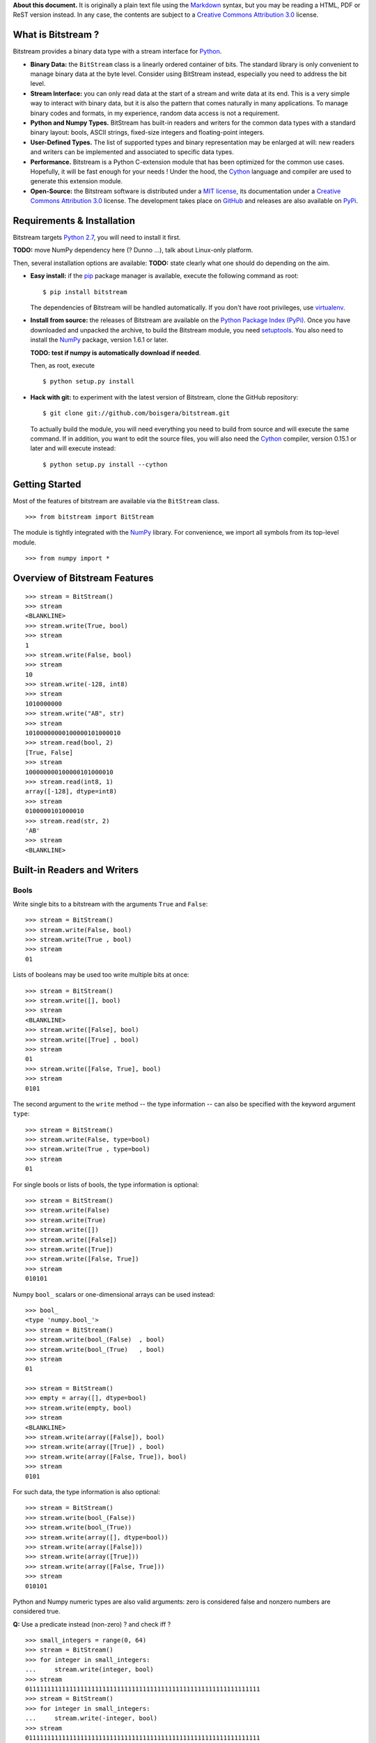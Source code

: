 **About this document.** It is originally a plain text file using the
`Markdown <http://daringfireball.net/projects/markdown/>`__ syntax, but
you may be reading a HTML, PDF or ReST version instead. In any case, the
contents are subject to a `Creative Commons Attribution
3.0 <http://creativecommons.org/licenses/by/3.0/>`__ license.

What is Bitstream ?
===================

Bitstream provides a binary data type with a stream interface for
`Python <http://www.python.org/>`__.

-  **Binary Data:** the ``BitStream`` class is a linearly ordered
   container of bits. The standard library is only convenient to manage
   binary data at the byte level. Consider using BitStream instead,
   especially you need to address the bit level.

-  **Stream Interface:** you can only read data at the start of a stream
   and write data at its end. This is a very simple way to interact with
   binary data, but it is also the pattern that comes naturally in many
   applications. To manage binary codes and formats, in my experience,
   random data access is not a requirement.

-  **Python and Numpy Types.** BitStream has built-in readers and
   writers for the common data types with a standard binary layout:
   bools, ASCII strings, fixed-size integers and floating-point
   integers.

-  **User-Defined Types.** The list of supported types and binary
   representation may be enlarged at will: new readers and writers can
   be implemented and associated to specific data types.

-  **Performance.** Bitstream is a Python C-extension module that has
   been optimized for the common use cases. Hopefully, it will be fast
   enough for your needs ! Under the hood, the
   `Cython <http://www.cython.org>`__ language and compiler are used to
   generate this extension module.

-  **Open-Source:** the Bitstream software is distributed under a `MIT
   license <http://opensource.org/licenses/MIT>`__, its documentation
   under a `Creative Commons Attribution
   3.0 <http://creativecommons.org/licenses/by/3.0/>`__ license. The
   development takes place on
   `GitHub <https://github.com/boisgera/bitstream>`__ and releases are
   also available on `PyPi <https://pypi.python.org/pypi/bitstream/>`__.

Requirements & Installation
===========================

Bitstream targets `Python
2.7 <http://www.python.org/download/releases/2.7>`__, you will need to
install it first.

**TODO:** move NumPy dependency here (? Dunno ...), talk about
Linux-only platform.

Then, several installation options are available: **TODO:** state
clearly what one should do depending on the aim.

-  **Easy install:** if the `pip <https://pypi.python.org/pypi/pip>`__
   package manager is available, execute the following command as root:

   ::

       $ pip install bitstream

   The dependencies of Bitstream will be handled automatically. If you
   don't have root privileges, use
   `virtualenv <https://pypi.python.org/pypi/virtualenv>`__.

-  **Install from source:** the releases of Bitstream are available on
   the `Python Package Index
   (PyPi) <https://pypi.python.org/pypi/bitstream/>`__. Once you have
   downloaded and unpacked the archive, to build the Bitstream module,
   you need `setuptools <https://pypi.python.org/pypi/setuptools>`__.
   You also need to install the `NumPy <http://www.numpy.org>`__
   package, version 1.6.1 or later.

   **TODO: test if numpy is automatically download if needed**.

   Then, as root, execute

   ::

       $ python setup.py install

-  **Hack with git:** to experiment with the latest version of
   Bitstream, clone the GitHub repository:

   ::

       $ git clone git://github.com/boisgera/bitstream.git

   To actually build the module, you will need everything you need to
   build from source and will execute the same command. If in addition,
   you want to edit the source files, you will also need the
   `Cython <http://www.cython.org>`__ compiler, version 0.15.1 or later
   and will execute instead:

   ::

       $ python setup.py install --cython

Getting Started
===============

Most of the features of bitstream are available via the ``BitStream``
class.

::

    >>> from bitstream import BitStream

The module is tightly integrated with the
`NumPy <http://www.numpy.org>`__ library. For convenience, we import all
symbols from its top-level module.

::

    >>> from numpy import *

Overview of Bitstream Features
==============================

::

    >>> stream = BitStream()
    >>> stream
    <BLANKLINE>
    >>> stream.write(True, bool)
    >>> stream
    1
    >>> stream.write(False, bool)
    >>> stream
    10
    >>> stream.write(-128, int8)
    >>> stream
    1010000000
    >>> stream.write("AB", str)
    >>> stream
    10100000000100000101000010
    >>> stream.read(bool, 2)
    [True, False]
    >>> stream
    100000000100000101000010
    >>> stream.read(int8, 1)
    array([-128], dtype=int8)
    >>> stream
    0100000101000010
    >>> stream.read(str, 2)
    'AB'
    >>> stream
    <BLANKLINE>

Built-in Readers and Writers
============================

Bools
-----

Write single bits to a bitstream with the arguments ``True`` and
``False``:

::

    >>> stream = BitStream()
    >>> stream.write(False, bool)
    >>> stream.write(True , bool)
    >>> stream
    01

Lists of booleans may be used too write multiple bits at once:

::

    >>> stream = BitStream()
    >>> stream.write([], bool)
    >>> stream
    <BLANKLINE>
    >>> stream.write([False], bool)
    >>> stream.write([True] , bool)
    >>> stream
    01
    >>> stream.write([False, True], bool)
    >>> stream
    0101

The second argument to the ``write`` method -- the type information --
can also be specified with the keyword argument ``type``:

::

    >>> stream = BitStream()
    >>> stream.write(False, type=bool)
    >>> stream.write(True , type=bool)
    >>> stream
    01

For single bools or lists of bools, the type information is optional:

::

    >>> stream = BitStream()
    >>> stream.write(False)
    >>> stream.write(True)
    >>> stream.write([])
    >>> stream.write([False])
    >>> stream.write([True])
    >>> stream.write([False, True])
    >>> stream
    010101

Numpy ``bool_`` scalars or one-dimensional arrays can be used instead:

::

    >>> bool_
    <type 'numpy.bool_'>
    >>> stream = BitStream()
    >>> stream.write(bool_(False)  , bool)
    >>> stream.write(bool_(True)   , bool)
    >>> stream
    01

    >>> stream = BitStream()
    >>> empty = array([], dtype=bool)
    >>> stream.write(empty, bool)
    >>> stream
    <BLANKLINE>
    >>> stream.write(array([False]), bool)
    >>> stream.write(array([True]) , bool)
    >>> stream.write(array([False, True]), bool)
    >>> stream
    0101

For such data, the type information is also optional:

::

    >>> stream = BitStream()
    >>> stream.write(bool_(False))
    >>> stream.write(bool_(True))
    >>> stream.write(array([], dtype=bool))
    >>> stream.write(array([False]))
    >>> stream.write(array([True]))
    >>> stream.write(array([False, True]))
    >>> stream
    010101

Python and Numpy numeric types are also valid arguments: zero is
considered false and nonzero numbers are considered true.

**Q:** Use a predicate instead (non-zero) ? and check iff ?

::

    >>> small_integers = range(0, 64)
    >>> stream = BitStream()
    >>> for integer in small_integers:
    ...     stream.write(integer, bool)
    >>> stream
    0111111111111111111111111111111111111111111111111111111111111111
    >>> stream = BitStream()
    >>> for integer in small_integers:
    ...     stream.write(-integer, bool)
    >>> stream
    0111111111111111111111111111111111111111111111111111111111111111

    >>> large_integers = [2**i for i in range(6, 64)]
    >>> stream = BitStream()
    >>> for integer in large_integers:
    ...     stream.write(integer, bool)
    >>> stream
    1111111111111111111111111111111111111111111111111111111111
    >>> stream = BitStream()
    >>> for integer in large_integers:
    ...     stream.write(-integer, bool)
    >>> stream
    1111111111111111111111111111111111111111111111111111111111

**TODO:** use iinfo(type).min/max

**TODO:** write ``sample(type, r)`` iterator.

::

    >>> def irange(start, stop, r=1.0):
    ...     i = 0
    ...     while i < stop:
    ...         yield i
    ...         i = max(i+1, int(i*r))

    >>> unsigned = [uint8, uint16, uint32]
    >>> for integer_type in unsigned:
    ...     _min, _max = iinfo(integer_type).min, iinfo(integer_type).max
    ...     for i in irange(_min, _max + 1, r=1.001):
    ...         integer = integer_type(i)
    ...         if integer and BitStream(integer, bool) != BitStream(True):
    ...             type_name = integer_type.__name__
    ...             print "Failure for {0}({1})".format(type_name, integer)





    >>> stream = BitStream()
    >>> stream.write(0.0, bool)
    >>> stream.write(1.0, bool)
    >>> stream.write(pi , bool)
    >>> stream.write(float64(0.0), bool)
    >>> stream.write(float64(1.0), bool)
    >>> stream.write(float64(pi) , bool)
    >>> stream
    011011

**TODO:** arrays of numeric type (non-bools), written as bools

--------------

**TODO:** Mark all following behaviors as undefined ? Probably safer ...

Actually, any single data written as a bool, is conceptually cast into a
bool first, with the semantics of the ``bool`` constructor. List and
one-dimensional numpy array arguments are considered holders of multiple
data, each of which is converted to bool. Any other sequence type
(strings, tuples, etc.) is considered single data.

::

    >>> bool("")
    False
    >>> bool(" ")
    True
    >>> bool("A")
    True
    >>> bool("AAA")
    True

    >>> stream = BitStream()
    >>> stream.write("", bool)
    >>> stream.write(" ", bool)
    >>> stream.write("A", bool)
    >>> stream.write("AAA", bool)
    >>> stream
    0111
    >>> stream = BitStream()
    >>> stream.write(["", " " , "A", "AAA"], bool)
    >>> stream
    0111
    >>> stream = BitStream()
    >>> stream.write(array(["", " " , "A", "AAA"]), bool)
    >>> stream
    0111

    >>> stream = BitStream()
    >>> stream.write(    (), bool)
    >>> stream.write(  (0,), bool)
    >>> stream.write((0, 0), bool)
    >>> stream
    011

    >>> stream = BitStream()
    >>> stream.write([[], [0], [0, 0]], bool)
    >>> stream
    011

    >>> class BoolLike(object):
    ...     def __init__(self, value):
    ...         self.value = bool(value)
    ...     def __nonzero__(self):
    ...         return self.value
    >>> false = BoolLike(False)
    >>> true = BoolLike(True)
    >>> stream = BitStream()
    >>> stream.write(false, bool)
    >>> stream.write(true, bool)
    >>> stream.write([false, true], bool)
    >>> stream
    0101

TODO:

-  direct call to ``write_bool`` (import the symbol first)
-  reader tests

Integers
--------

**TODO**

Floating-Point Numbers
----------------------

::

    >>> import struct
    >>> struct.pack(">d", pi)
    '@\t!\xfbTD-\x18'

    >>> stream = BitStream()
    >>> stream.write(0.0)
    >>> stream.write([1.0, 2.0, 3.0])
    >>> stream.write(arange(4.0, 10.0))
    >>> len(stream)
    640
    >>> output = stream.read(float, 10)
    >>> type(output)
    <type 'numpy.ndarray'>
    >>> all(output == arange(10.0))
    True

    >>> BitStream(1.0) == BitStream(1.0, float) == BitStream(1.0, float64)
    True
    >>> BitStream(1.0) == BitStream([1.0]) == BitStream(ones(1))
    True

The byte order is big endian:

::

    >>> BitStream(struct.pack(">d", pi)) == BitStream(pi)
    True

Extra Methods
=============

**TODO:**:

-  length

-  str, repr

-  \_extend ? Make it public ? This is low-level ... but may be
   necesssary to implement new readers/writers. Don't specify it now, as
   we don't specify the offsets / stream state, let the user only rely
   on the high-level methods.

-  copy

-  hash, comparison.

Custom Writers and Readers
==========================

::

    >>> import bitstream

Definition and Registration of Writers and Readers
--------------------------------------------------

Let's define a writer for the binary representation of natural numbers:

::

    >>> def write_integer(stream, data):
    ...     if isinstance(data, list):
    ...         for integer in data:
    ...             write_integer(stream, integer)
    ...     else:
    ...         integer = int(data)
    ...         if integer < 0:
    ...             error = "negative integers cannot be encoded"
    ...             raise ValueError(error)
    ...         bools = []
    ...         while integer:
    ...             bools.append(integer & 1)
    ...             integer = integer >> 1
    ...         bools.reverse()
    ...         stream.write(bools, bool)

We can check that this writer behaves as expected:

::

    >>> stream = BitStream()
    >>> write_integer(stream, 42)
    >>> stream
    101010
    >>> write_integer(stream, [1, 2, 3])
    >>> stream
    10101011011

Then, we can associate it to the type ``int``:

::

    >>> bitstream.register(int, writer=write_integer)

After this step, ``BitStream`` will redirect all data of type ``int`` to
this writer:

::

    >>> BitStream(42)
    101010
    >>> BitStream([1, 2, 3])
    11011

If the type information is explicit, other kind of data can use this
writer too:

::

    >>> BitStream(uint8(42), int)
    101010
    >>> BitStream("42", int)
    101010

A possible implementation of the corresponding reader is given by:

::

    >>> def read_integer(stream, n=None):
    ...     if n is not None:
    ...         error = "unsupported argument n"
    ...         raise NotImplementedError(error)
    ...     else:
    ...         integer = 0
    ...         for _ in range(len(stream)):
    ...             integer = integer << 1
    ...             if stream.read(bool):
    ...                 integer += 1
    ...     return integer

    >>> read_integer(BitStream(42))
    42

Once this reader is registered with

::

    >>> bitstream.register(int, reader=read_integer)

the calls to ``read_integer`` can be made through the ``read`` method of
``BitStream``.

::

    >>> BitStream(42).read(int)
    42

In all readers, the second argument of readers, named ``n``, represents
the number of values to read from the stream. Here, this argument is not
supported, instead any call to this reader interprets the complete
stream content as a single value.

Writer and Reader Factories
---------------------------

We actually had a legitimate reason not to support the number of values
argument in the binary representation reader. Indeed, when the binary
representation is used to code sequence of integers instead of a single
integer, it becomes ambiguous: the same bitstream may represent several
sequences of integers. For example, we have:

::

    >>> BitStream(255)
    11111111
    >>> BitStream([15, 15])
    11111111
    >>> BitStream([3, 7, 3, 1])
    11111111
    >>> BitStream([3, 3, 3, 3])
    11111111

We say that this code is not *self-delimiting*, as there is no way to
know where is the boundary between the bits coding for different
integers.

For natural numbers with known bounds, we may solve this problem by
setting a number of bits to be used for each integer. However, to do
that, we would have to define and register a new writer for every
possible number of bits. Instead, we register a single but configurable
writer, defined by a writer factory.

Let's define a type tag ``uint`` whose instances hold a number of bits:

::

    >>> class uint(object):
    ...     def __init__(self, num_bits):
    ...         self.num_bits = num_bits

Then, we define a factory that given a ``uint`` instance, returns a
stream writer:

::

    >>> def write_uint_factory(instance):
    ...     num_bits = instance.num_bits
    ...     def write_uint(stream, data):
    ...         if isinstance(data, list):
    ...             for integer in data:
    ...                 write_uint(stream, integer)
    ...         else:
    ...             integer = int(data)
    ...             if integer < 0:
    ...                 error = "negative integers cannot be encoded"
    ...                 raise ValueError(error)
    ...             bools = []
    ...             for _ in range(num_bits):
    ...                 bools.append(integer & 1)
    ...                 integer = integer >> 1
    ...             bools.reverse()
    ...             stream.write(bools, bool)
    ...     return write_uint

Finally, we register this writer factory with ``bitstream``:

::

    >>> bitstream.register(uint, writer=write_uint_factory)

To select a writer, we use the proper instance of type tag:

::

    >>> BitStream(255, uint(8))
    11111111
    >>> BitStream(255, uint(16))
    0000000011111111
    >>> BitStream(42, uint(8))
    00101010
    >>> BitStream(0, uint(16))
    0000000000000000

**TODO: reader, give details, comment.**

::

    >>> def read_uint_factory(instance): # use the name factory ?
    ...     num_bits = instance.num_bits
    ...     def read_uint(stream, n=None):
    ...         if n is None:
    ...             integer = 0
    ...             for _ in range(num_bits):
    ...                 integer = integer << 1
    ...                 if stream.read(bool):
    ...                     integer += 1
    ...             return integer
    ...         else:
    ...             integers = [read_uint(stream) for _ in range(n)]
    ...             return integers
    ...     return read_uint

    >>> bitstream.register(uint, reader=read_uint_factory)

    >>> stream = BitStream([0, 1, 2, 3, 4], uint(8))
    >>> stream.read(uint(8))
    0
    >>> stream.read(uint(8), 1)
    [1]
    >>> stream.read(uint(8), 3)
    [2, 3, 4]

Snapshots (Bitstream state)
===========================

(random thought for the moment, fondations for the design of snapshots:)

**TODO:** sort doc material vs dev comments, dispatch, polish.

terms: snapshot (state ?), save, restore.

**Goals:**

-  for the implementation and error API point of view: give a mechanism
   to roll back all operations that may end up with a "corrupted" stream
   (stream content has changed but cannot deliver what the read asked
   for), so that the mere error scheme that we have now on reader can be
   upgraded to a real exception handling mechansim: if a read fails, the
   stream state hasn't changed.

-  offer the user with read-only and on-demand roll-back features.

Add ``save`` (returns a (read\_offset, write\_offset) state) and
``restore`` (with state as an argument) or ``load`` ? We leverage the
fact in our stream model, the data is not immutable, but no information
is lost, only added at the end, so we may always roll back if we need
too.

These two methods shall enable a true exception management (not mere
errors, when shit happens, we still have a usable state), AND at the
same time, read-only streams. Maybe higher-level constructs (with
context manager ?) could be useful here to exploit those two schemes.

UPDATE: if we want the save / restor NOT TO CRASH, we have to ensure of
two things

-  first that the state stores the id of the stream ... you can't
   restore a state that was not created by you.

-  secondly, as restore + write break the immutability of the stream,
   save/restore pairs should only be applied in reverse order, with
   possible drops in the restore. That should be check by the stream.
   What I mean is that save 1, save 2, restore 2, restore 1 os OK, S1,
   S2, R1 is ok, but S1, S2, R1, S2 is not.

Design: ``State`` class with ref to the stream attribute,
``read_offset``, ``write_offset``, implements the comparison (?). Not
that simple. The idea behind the comparison is that you should always be
able to restore an OLDER snapshot but actually if you think of it,
that's older in the story of emission of snapshots. So you also have to
embed a snapshot number and base your comparison on that. As a
consequence, bitstream instances have nothing to store but a snapshot
number (the number of the snapshot that was emitted, or 0 if no snapshot
was). No, this is more complex, requires some thinking. Need to track
all restorable states in the stream ? Maybe ...

**TODO.** basic doctest.

::

    >>> stream = BitStream()
    >>> s0 = stream.save()
    >>> stream.write("A")
    >>> s1 = stream.save()
    >>> stream.write("B")
    >>> s2 = stream.save()
    >>> stream.restore(s1)
    >>> stream == BitStream("A")
    True
    >>> stream.restore(s2) # doctest: +ELLIPSIS
    Traceback (most recent call last):
    ...
    ValueError: ...
    >>> stream.write("C")
    >>> stream == BitStream("AC")
    True
    >>> s3 = stream.save()
    >>> stream.restore(s1)
    >>> stream == BitStream("A")
    True
    >>> stream.restore(s0)
    >>> stream == BitStream("")
    True

Most useful patterns:

**Avoid copies.** Do read/write stuff on a stream and when you're done,
restore the original stream intact. Here the snapshot approach avoids a
copy of the bitstream. The pattern is a ``try/finally`` with a snapshot
restore in the finally clause.

::

    >>> stream = BitStream("ABC")
    >>> snapshot = stream.save()
    >>> try:
    ...     # turn "ABC" into "BCD"
    ...     _ = stream.read(str, 1)
    ...     stream.write("D")
    ... finally:
    ...     stream.restore(snapshot)
    >>> stream == BitStream("ABC")
    True

If an exception can be raised during the read/write, the stream is still
restored in the original state.

::

    >>> from bitstream import ReadError
    >>> stream = BitStream("ABC")
    >>> snapshot = stream.save()
    >>> try:
    ...     # read too much data
    ...     _ = stream.read(str, 4)
    ... except ReadError:
    ...     pass
    ... finally:
    ...     stream.restore(snapshot)
    >>> stream == BitStream("ABC")
    True

Remark: the pattern breaks if during the actions, an earlier snapshot is
restored.

**Support true exceptions in readers.** Som reading actions may fail,
but you are not able to tell beforehand, you have to start a sequence of
smaller reads before you know of the big read call is going to work. A
reader with a proper exception support will restore the orginal state of
the stream before raising the exception if something goes wrong.
Typically, that means a reader code with the structure:

::

    >>> def reader(stream, n=None):
    ...     snapshot = stream.save()
    ...     try:
    ...         pass # do what you have to do.
    ...     except ReadError: 
    ...         stream.restore(snapshot)
    ...         raise

Make convenience functions (with context managers) for those use cases ?
For the "light-weight copy" that would be easy (under what name ?) but
for the reader, that's not obvious, the reader developer may be willing
to analyze the error and customize the error message before a re-raise
...

Unit Tests
==========

The text version of the document you are reading is also an executable
specification. Check that the code examples produce the expected results
with

::

    $ python -m doctest -v manual.txt

Examples
========

Unary coder / Rice coder ? Huffman tree/table coder ?
